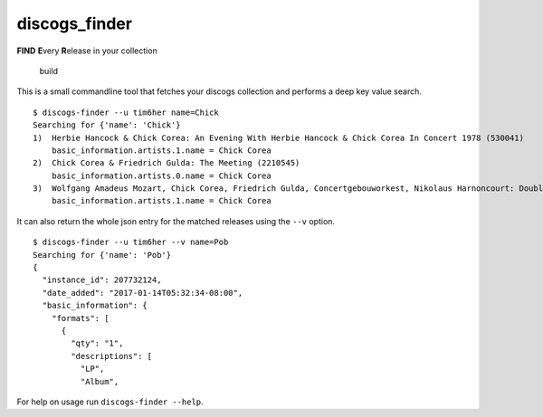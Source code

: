 discogs\_finder
===============

**FIND** **E**\ very **R**\ elease in your collection

.. figure:: https://travis-ci.org/tim6her/discogs_finder.svg?branch=master
   :alt: build

   build

This is a small commandline tool that fetches your discogs collection
and performs a deep key value search.

::

    $ discogs-finder --u tim6her name=Chick
    Searching for {'name': 'Chick'}
    1)  Herbie Hancock & Chick Corea: An Evening With Herbie Hancock & Chick Corea In Concert 1978 (530041)
        basic_information.artists.1.name = Chick Corea
    2)  Chick Corea & Friedrich Gulda: The Meeting (2210545)
        basic_information.artists.0.name = Chick Corea
    3)  Wolfgang Amadeus Mozart, Chick Corea, Friedrich Gulda, Concertgebouworkest, Nikolaus Harnoncourt: Double Concerto / Compositions (4764105)
        basic_information.artists.1.name = Chick Corea

It can also return the whole json entry for the matched releases using
the ``--v`` option.

::

    $ discogs-finder --u tim6her --v name=Pob
    Searching for {'name': 'Pob'}
    {
      "instance_id": 207732124, 
      "date_added": "2017-01-14T05:32:34-08:00", 
      "basic_information": {
        "formats": [
          {
            "qty": "1", 
            "descriptions": [
              "LP", 
              "Album", 

For help on usage run ``discogs-finder --help``.

